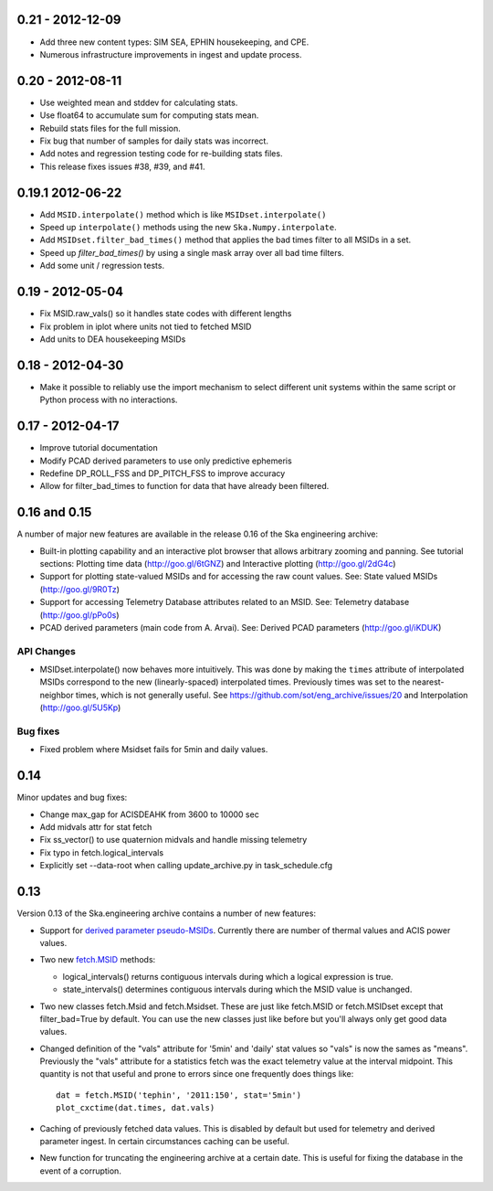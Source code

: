 0.21 - 2012-12-09
=================

- Add three new content types: SIM SEA, EPHIN housekeeping, and CPE.
- Numerous infrastructure improvements in ingest and update process.

0.20 - 2012-08-11
=================

- Use weighted mean and stddev for calculating stats.
- Use float64 to accumulate sum for computing stats mean.
- Rebuild stats files for the full mission.
- Fix bug that number of samples for daily stats was incorrect.
- Add notes and regression testing code for re-building stats files.
- This release fixes issues #38, #39, and #41.

0.19.1 2012-06-22
=================

- Add ``MSID.interpolate()`` method which is like ``MSIDset.interpolate()``
- Speed up ``interpolate()`` methods using the new ``Ska.Numpy.interpolate``.
- Add ``MSIDset.filter_bad_times()`` method that applies the bad
  times filter to all MSIDs in a set.
- Speed up `filter_bad_times()` by using a single mask array over
  all bad time filters.
- Add some unit / regression tests.

0.19 - 2012-05-04
=================

- Fix MSID.raw_vals() so it handles state codes with different lengths
- Fix problem in iplot where units not tied to fetched MSID
- Add units to DEA housekeeping MSIDs

0.18 - 2012-04-30
=================

- Make it possible to reliably use the import mechanism to select different
  unit systems within the same script or Python process with no interactions.

0.17 - 2012-04-17
=================

- Improve tutorial documentation
- Modify PCAD derived parameters to use only predictive ephemeris
- Redefine DP_ROLL_FSS and DP_PITCH_FSS to improve accuracy
- Allow for filter_bad_times to function for data that have already been
  filtered.

0.16 and 0.15
=============

A number of major new features are available in the release 0.16 of the
Ska engineering archive:

- Built-in plotting capability and an interactive plot browser that
  allows arbitrary zooming and panning.  See tutorial sections: 
  Plotting time data (http://goo.gl/6tGNZ) and 
  Interactive plotting (http://goo.gl/2dG4c)

- Support for plotting state-valued MSIDs and for accessing
  the raw count values.  See: 
  State valued MSIDs (http://goo.gl/9R0Tz)

- Support for accessing Telemetry Database attributes related
  to an MSID.  See: 
  Telemetry database (http://goo.gl/pPo0s)

- PCAD derived parameters (main code from A. Arvai).  See:
  Derived PCAD parameters (http://goo.gl/iKDUK)

API Changes
-----------

- MSIDset.interpolate() now behaves more intuitively.  This was done
  by making the ``times`` attribute of interpolated MSIDs correspond
  to the new (linearly-spaced) interpolated times.  Previously
  times was set to the nearest-neighbor times, which is not generally
  useful.  See https://github.com/sot/eng_archive/issues/20 and
  Interpolation (http://goo.gl/5U5Kp)

Bug fixes
---------
- Fixed problem where Msidset fails for 5min and daily values.

0.14
====

Minor updates and bug fixes:

- Change max_gap for ACISDEAHK from 3600 to 10000 sec
- Add midvals attr for stat fetch
- Fix ss_vector() to use quaternion midvals and handle missing telemetry
- Fix typo in fetch.logical_intervals
- Explicitly set --data-root when calling update_archive.py in task_schedule.cfg

0.13
====

Version 0.13 of the Ska.engineering archive contains a number of
new features:

- Support for `derived parameter pseudo-MSIDs <http://goo.gl/354M6>`_.
  Currently there are number of thermal values and ACIS power values.  

- Two new `fetch.MSID <http://goo.gl/GBYvV>`_ methods:

  - logical_intervals() returns contiguous intervals during which a logical
    expression is true.
  - state_intervals() determines contiguous intervals during which the MSID
    value is unchanged.

- Two new classes fetch.Msid and fetch.Msidset.  These are just like fetch.MSID
  or fetch.MSIDset except that filter_bad=True by default.  You can use the
  new classes just like before but you'll always only get good data values.

- Changed definition of the "vals" attribute for '5min' and 'daily' stat values
  so "vals" is now the sames as "means".  Previously the "vals" attribute for a
  statistics fetch was the exact telemetry value at the interval midpoint.
  This quantity is not that useful and prone to errors since one frequently
  does things like::
  
      dat = fetch.MSID('tephin', '2011:150', stat='5min')
      plot_cxctime(dat.times, dat.vals)

- Caching of previously fetched data values.  This is disabled by default
  but used for telemetry and derived parameter ingest.  In certain
  circumstances caching can be useful.

- New function for truncating the engineering archive at a certain date.
  This is useful for fixing the database in the event of a corruption.
